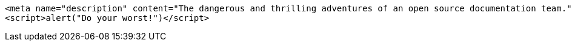 
[,html]
----
<meta name="description" content="The dangerous and thrilling adventures of an open source documentation team.">
<script>alert("Do your worst!")</script>
----
